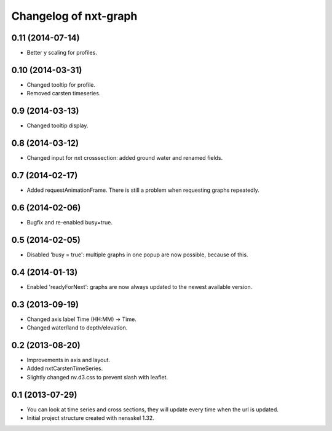 Changelog of nxt-graph
===================================================


0.11 (2014-07-14)
-----------------

- Better y scaling for profiles.


0.10 (2014-03-31)
-----------------

- Changed tooltip for profile.

- Removed carsten timeseries.


0.9 (2014-03-13)
----------------

- Changed tooltip display.


0.8 (2014-03-12)
----------------

- Changed input for nxt crosssection: added ground water and renamed fields.


0.7 (2014-02-17)
----------------

- Added requestAnimationFrame. There is still a problem when requesting graphs repeatedly.


0.6 (2014-02-06)
----------------

- Bugfix and re-enabled busy=true.


0.5 (2014-02-05)
----------------

- Disabled 'busy = true': multiple graphs in one popup are now possible, because of this.


0.4 (2014-01-13)
----------------

- Enabled 'readyForNext': graphs are now always updated to the newest available version.


0.3 (2013-09-19)
----------------

- Changed axis label Time (HH:MM) -> Time.

- Changed water/land to depth/elevation.


0.2 (2013-08-20)
----------------

- Improvements in axis and layout.

- Added nxtCarstenTimeSeries.

- Slightly changed nv.d3.css to prevent slash with leaflet.


0.1 (2013-07-29)
----------------

- You can look at time series and cross sections, they will update every time when the url is updated.

- Initial project structure created with nensskel 1.32.
